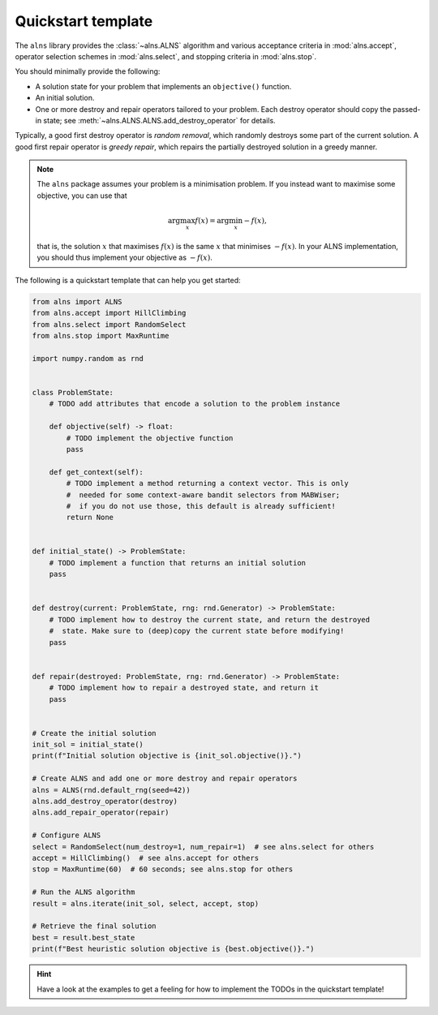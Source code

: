 Quickstart template
===================

The ``alns`` library provides the :class:`~alns.ALNS` algorithm and various
acceptance criteria in :mod:`alns.accept`, operator selection schemes in
:mod:`alns.select`, and stopping criteria in :mod:`alns.stop`.

You should minimally provide the following:

* A solution state for your problem that implements an ``objective()`` function.
* An initial solution.
* One or more destroy and repair operators tailored to your problem. Each destroy
  operator should copy the passed-in state; see
  :meth:`~alns.ALNS.ALNS.add_destroy_operator` for details.

Typically, a good first destroy operator is *random removal*, which randomly destroys some part of the current solution.
A good first repair operator is *greedy repair*, which repairs the partially destroyed solution in a greedy manner.

.. note::

   The ``alns`` package assumes your problem is a minimisation problem. If you
   instead want to maximise some objective, you can use that

   .. math::

      \arg \max_x f(x) = \arg \min_x -f(x),

   that is, the solution :math:`x` that maximises :math:`f(x)` is the same
   :math:`x` that minimises :math:`-f(x)`. In your ALNS implementation, you
   should thus implement your objective as :math:`-f(x)`.

The following is a quickstart template that can help you get started:

.. code-block:: python

    from alns import ALNS
    from alns.accept import HillClimbing
    from alns.select import RandomSelect
    from alns.stop import MaxRuntime

    import numpy.random as rnd


    class ProblemState:
        # TODO add attributes that encode a solution to the problem instance

        def objective(self) -> float:
            # TODO implement the objective function
            pass

        def get_context(self):
            # TODO implement a method returning a context vector. This is only
            #  needed for some context-aware bandit selectors from MABWiser;
            #  if you do not use those, this default is already sufficient!
            return None


    def initial_state() -> ProblemState:
        # TODO implement a function that returns an initial solution
        pass


    def destroy(current: ProblemState, rng: rnd.Generator) -> ProblemState:
        # TODO implement how to destroy the current state, and return the destroyed
        #  state. Make sure to (deep)copy the current state before modifying!
        pass


    def repair(destroyed: ProblemState, rng: rnd.Generator) -> ProblemState:
        # TODO implement how to repair a destroyed state, and return it
        pass


    # Create the initial solution
    init_sol = initial_state()
    print(f"Initial solution objective is {init_sol.objective()}.")

    # Create ALNS and add one or more destroy and repair operators
    alns = ALNS(rnd.default_rng(seed=42))
    alns.add_destroy_operator(destroy)
    alns.add_repair_operator(repair)

    # Configure ALNS
    select = RandomSelect(num_destroy=1, num_repair=1)  # see alns.select for others
    accept = HillClimbing()  # see alns.accept for others
    stop = MaxRuntime(60)  # 60 seconds; see alns.stop for others

    # Run the ALNS algorithm
    result = alns.iterate(init_sol, select, accept, stop)

    # Retrieve the final solution
    best = result.best_state
    print(f"Best heuristic solution objective is {best.objective()}.")

.. hint::

    Have a look at the examples to get a feeling for how to implement the TODOs
    in the quickstart template!
